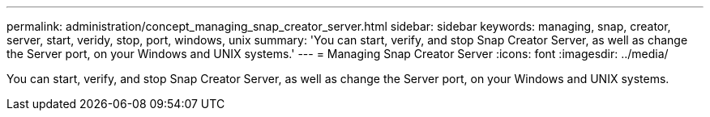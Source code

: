 ---
permalink: administration/concept_managing_snap_creator_server.html
sidebar: sidebar
keywords: managing, snap, creator, server, start, veridy, stop, port, windows, unix
summary: 'You can start, verify, and stop Snap Creator Server, as well as change the Server port, on your Windows and UNIX systems.'
---
= Managing Snap Creator Server
:icons: font
:imagesdir: ../media/

[.lead]
You can start, verify, and stop Snap Creator Server, as well as change the Server port, on your Windows and UNIX systems.
